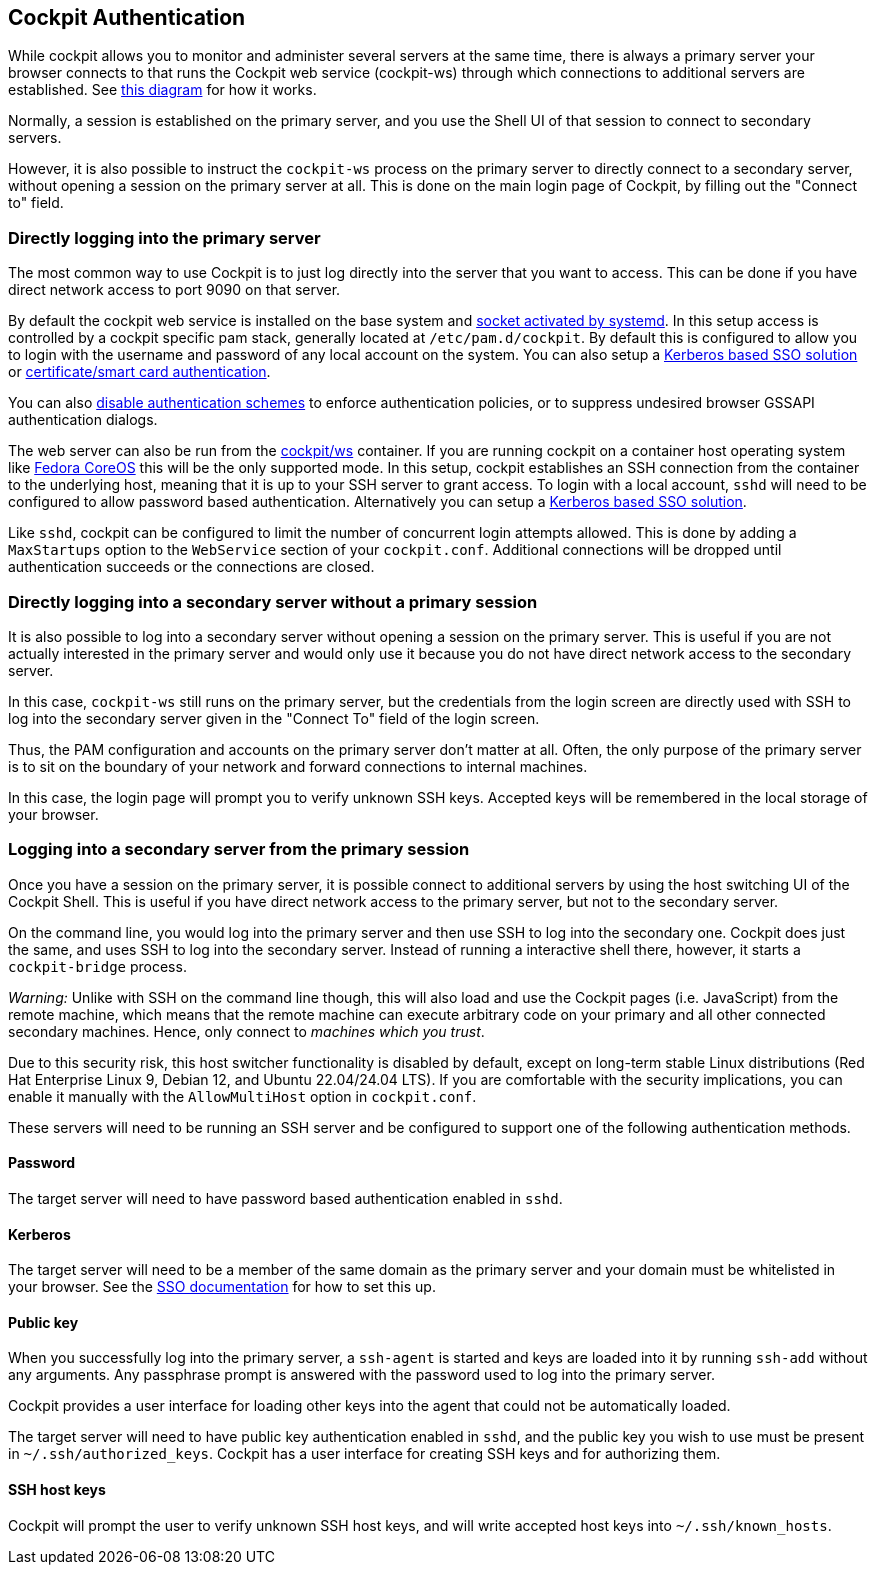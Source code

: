 [[authentication]]
== Cockpit Authentication

While cockpit allows you to monitor and administer several servers at
the same time, there is always a primary server your browser connects to
that runs the Cockpit web service (cockpit-ws) through which connections
to additional servers are established. See
https://raw.githubusercontent.com/cockpit-project/cockpit/main/doc/cockpit-transport.png[this
diagram] for how it works.

Normally, a session is established on the primary server, and you use
the Shell UI of that session to connect to secondary servers.

However, it is also possible to instruct the `cockpit-ws` process on the
primary server to directly connect to a secondary server, without
opening a session on the primary server at all. This is done on the main
login page of Cockpit, by filling out the "Connect to" field.

[[initial-auth]]
=== Directly logging into the primary server

The most common way to use Cockpit is to just log directly into the
server that you want to access. This can be done if you have direct
network access to port 9090 on that server.

By default the cockpit web service is installed on the base system and
link:#listen[socket activated by systemd]. In this setup access is
controlled by a cockpit specific pam stack, generally located at
`/etc/pam.d/cockpit`. By default this is configured to allow you to
login with the username and password of any local account on the system.
You can also setup a link:#sso[Kerberos based SSO solution] or
link:#cert-authentication[certificate/smart card authentication].

You can also
https://github.com/cockpit-project/cockpit/blob/main/doc/authentication.md#actions[disable
authentication schemes] to enforce authentication policies, or to
suppress undesired browser GSSAPI authentication dialogs.

The web server can also be run from the
https://hub.docker.com/r/cockpit/ws/[cockpit/ws] container. If you are
running cockpit on a container host operating system like
https://getfedora.org/coreos/[Fedora CoreOS] this will be the only
supported mode. In this setup, cockpit establishes an SSH connection
from the container to the underlying host, meaning that it is up to your
SSH server to grant access. To login with a local account, `sshd` will
need to be configured to allow password based authentication.
Alternatively you can setup a link:#sso[Kerberos based SSO solution].

Like `sshd`, cockpit can be configured to limit the number of concurrent
login attempts allowed. This is done by adding a `MaxStartups` option to
the `WebService` section of your `cockpit.conf`. Additional connections
will be dropped until authentication succeeds or the connections are
closed.

[[direct-secondary-auth]]
=== Directly logging into a secondary server without a primary session

It is also possible to log into a secondary server without opening a
session on the primary server. This is useful if you are not actually
interested in the primary server and would only use it because you do
not have direct network access to the secondary server.

In this case, `cockpit-ws` still runs on the primary server, but the
credentials from the login screen are directly used with SSH to log into
the secondary server given in the "Connect To" field of the login
screen.

Thus, the PAM configuration and accounts on the primary server don't
matter at all. Often, the only purpose of the primary server is to sit
on the boundary of your network and forward connections to internal
machines.

In this case, the login page will prompt you to verify unknown SSH keys.
Accepted keys will be remembered in the local storage of your browser.

[[secondary-auth]]
=== Logging into a secondary server from the primary session

Once you have a session on the primary server, it is possible connect to
additional servers by using the host switching UI of the Cockpit Shell.
This is useful if you have direct network access to the primary server,
but not to the secondary server.

On the command line, you would log into the primary server and then use
SSH to log into the secondary one. Cockpit does just the same, and uses
SSH to log into the secondary server. Instead of running a interactive
shell there, however, it starts a `cockpit-bridge` process.

_Warning:_ Unlike with SSH on the command line though, this will also
load and use the Cockpit pages (i.e. JavaScript) from the remote
machine, which means that the remote machine can execute arbitrary code
on your primary and all other connected secondary machines. Hence, only
connect to _machines which you trust_.

Due to this security risk, this host switcher functionality is disabled
by default, except on long-term stable Linux distributions (Red Hat
Enterprise Linux 9, Debian 12, and Ubuntu 22.04/24.04 LTS). If you are
comfortable with the security implications, you can enable it manually
with the `AllowMultiHost` option in `cockpit.conf`.

These servers will need to be running an SSH server and be configured to
support one of the following authentication methods.

==== Password

The target server will need to have password based authentication
enabled in `sshd`.

==== Kerberos

The target server will need to be a member of the same domain as the
primary server and your domain must be whitelisted in your browser. See
the link:#sso[SSO documentation] for how to set this up.

==== Public key

When you successfully log into the primary server, a `ssh-agent` is
started and keys are loaded into it by running `ssh-add` without any
arguments. Any passphrase prompt is answered with the password used to
log into the primary server.

Cockpit provides a user interface for loading other keys into the agent
that could not be automatically loaded.

The target server will need to have public key authentication enabled in
`sshd`, and the public key you wish to use must be present in
`~/.ssh/authorized_keys`. Cockpit has a user interface for creating SSH
keys and for authorizing them.

[[host-keys]]
==== SSH host keys

Cockpit will prompt the user to verify unknown SSH host keys, and will
write accepted host keys into `~/.ssh/known_hosts`.
